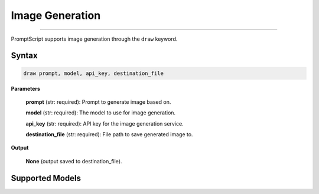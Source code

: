 Image Generation
================

.. rst-class:: lead

    Using ``draw`` to generate and edit images

----

PromptScript supports image generation through the ``draw`` keyword.

Syntax
------

.. code-block:: promptscript

    draw prompt, model, api_key, destination_file

**Parameters**

    **prompt** (str: required): Prompt to generate image based on.

    **model** (str: required): The model to use for image generation.

    **api_key** (str: required): API key for the image generation service.

    **destination_file** (str: required): File path to save generated image to.

**Output**
    
    **None** (output saved to destination_file).

Supported Models
----------------

.. tabs::

    .. tab:: OpenAI

        ``dall-e-3``, ``dall-e-2``

    .. tab:: Stability AI

        ``ultra``, ``core``, ``sd3``